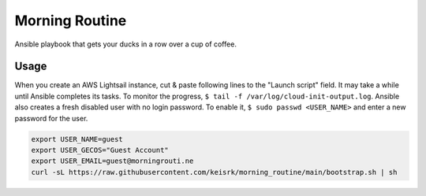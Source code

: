 ===============
Morning Routine
===============

Ansible playbook that gets your ducks in a row over a cup of coffee.

Usage
=====

When you create an AWS Lightsail instance, cut & paste following lines to the
"Launch script" field. It may take a while until Ansible completes its tasks. To
monitor the progress, ``$ tail -f /var/log/cloud-init-output.log``. Ansible also
creates a fresh disabled user with no login password. To enable it, ``$ sudo
passwd <USER_NAME>`` and enter a new password for the user.

.. code:: bash

   export USER_NAME=guest
   export USER_GECOS="Guest Account"
   export USER_EMAIL=guest@morningrouti.ne
   curl -sL https://raw.githubusercontent.com/keisrk/morning_routine/main/bootstrap.sh | sh
